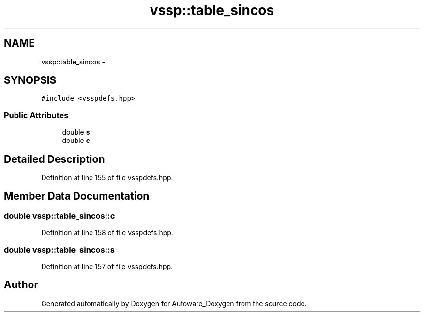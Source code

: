 .TH "vssp::table_sincos" 3 "Fri May 22 2020" "Autoware_Doxygen" \" -*- nroff -*-
.ad l
.nh
.SH NAME
vssp::table_sincos \- 
.SH SYNOPSIS
.br
.PP
.PP
\fC#include <vsspdefs\&.hpp>\fP
.SS "Public Attributes"

.in +1c
.ti -1c
.RI "double \fBs\fP"
.br
.ti -1c
.RI "double \fBc\fP"
.br
.in -1c
.SH "Detailed Description"
.PP 
Definition at line 155 of file vsspdefs\&.hpp\&.
.SH "Member Data Documentation"
.PP 
.SS "double vssp::table_sincos::c"

.PP
Definition at line 158 of file vsspdefs\&.hpp\&.
.SS "double vssp::table_sincos::s"

.PP
Definition at line 157 of file vsspdefs\&.hpp\&.

.SH "Author"
.PP 
Generated automatically by Doxygen for Autoware_Doxygen from the source code\&.
